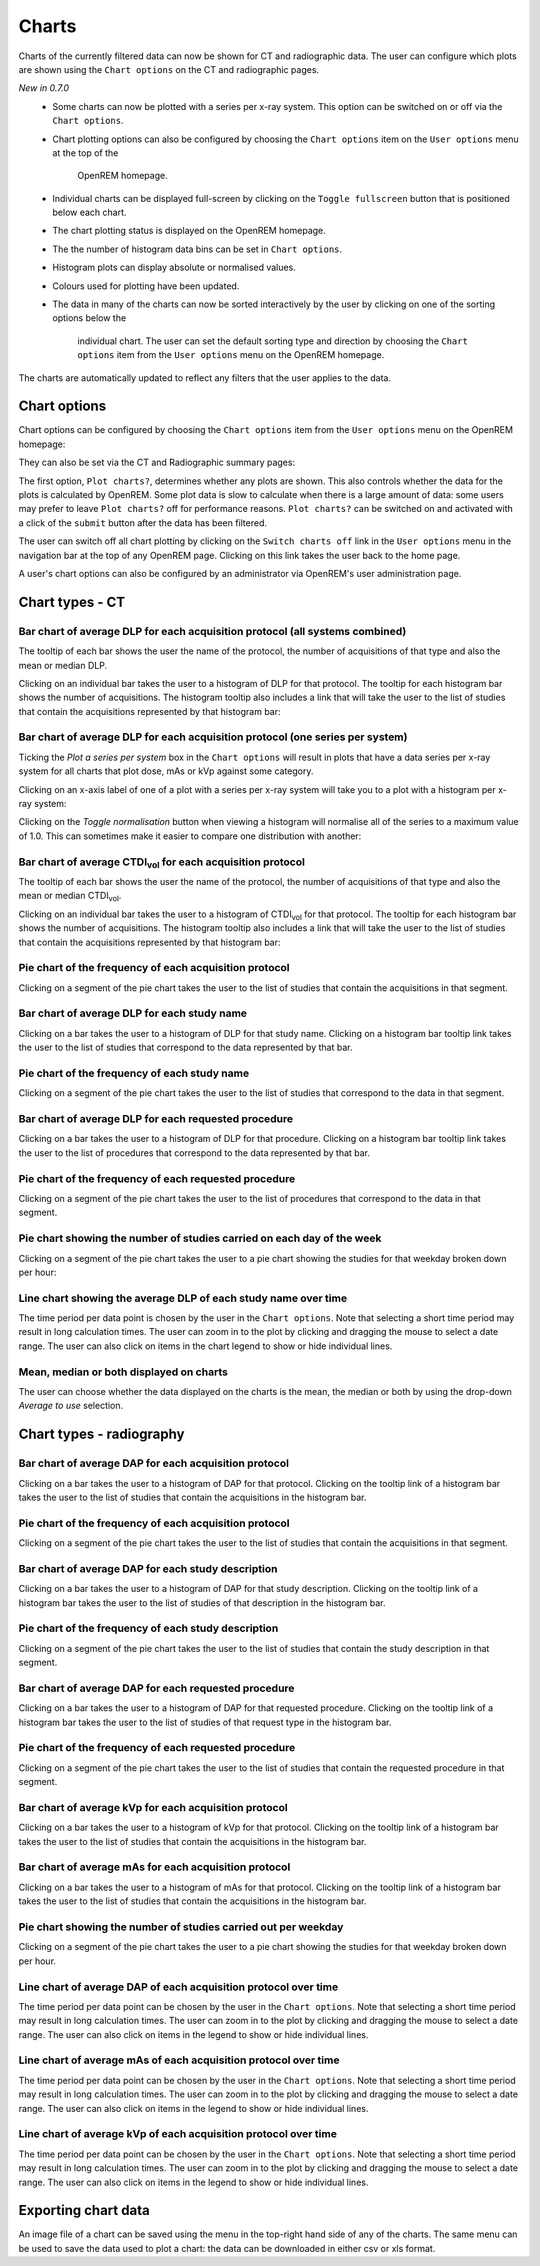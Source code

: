 ######
Charts
######

Charts of the currently filtered data can now be shown for CT and radiographic
data. The user can configure which plots are shown using the ``Chart options``
on the CT and radiographic pages.

*New in 0.7.0*
    * Some charts can now be plotted with a series per x-ray system.
      This option can be switched on or off via the ``Chart options``.

    * Chart plotting options can also be configured by choosing the
      ``Chart options`` item on the ``User options`` menu at the top of the
	  OpenREM homepage.

    * Individual charts can be displayed full-screen by clicking on
      the ``Toggle fullscreen`` button that is positioned below each chart.

    * The chart plotting status is displayed on the OpenREM homepage.

    * The the number of histogram data bins can be set in ``Chart options``.

    * Histogram plots can display absolute or normalised values.

    * Colours used for plotting have been updated.

    * The data in many of the charts can now be sorted interactively
      by the user by clicking on one of the sorting options below the
	  individual chart. The user can set the default sorting type and direction
	  by choosing the ``Chart options`` item from the ``User options`` menu on
	  the OpenREM homepage.

The charts are automatically updated to reflect any filters that the user
applies to the data.

*************
Chart options
*************

Chart options can be configured by choosing the ``Chart options`` item from the
``User options`` menu on the OpenREM homepage:

.. image:: img/ChartOptions.png
   :width: 352px
   :align: center
   :height: 944px
   :alt: OpenREM chart options screenshot

They can also be set via the CT and Radiographic summary pages:

.. image:: img/ChartCTOptions.png
   :width: 297px
   :align: center
   :height: 376px
   :alt: OpenREM CT chart options screenshot

The first option, ``Plot charts?``, determines whether any plots are shown.
This also controls whether the data for the plots is calculated by OpenREM.
Some plot data is slow to calculate when there is a large amount of data: some
users may prefer to leave ``Plot charts?`` off for performance reasons.
``Plot charts?`` can be switched on and activated with a click of the
``submit`` button after the data has been filtered.

The user can switch off all chart plotting by clicking on the
``Switch charts off`` link in the ``User options`` menu in the navigation bar
at the top of any OpenREM page. Clicking on this link takes the user back to
the home page.

A user's chart options can also be configured by an administrator via OpenREM's
user administration page.

****************
Chart types - CT
****************

=============================================================================
Bar chart of average DLP for each acquisition protocol (all systems combined)
=============================================================================

.. image:: img/ChartCTMeanDLP.png
   :width: 925px
   :align: center
   :height: 587px
   :alt: OpenREM chart of mean DLP screenshot

The tooltip of each bar shows the user the name of the protocol, the number of
acquisitions of that type and also the mean or median DLP.

Clicking on an individual bar takes the user to a histogram of DLP for that
protocol. The tooltip for each histogram bar shows the number of acquisitions.
The histogram tooltip also includes a link that will take the user to the list
of studies that contain the acquisitions represented by that histogram bar:

.. image:: img/ChartCTMeanDLPhistogram.png
   :width: 930px
   :align: center
   :height: 511px
   :alt: OpenREM histogram of acquisition DLP screenshot

==============================================================================
Bar chart of average DLP for each acquisition protocol (one series per system)
==============================================================================

Ticking the `Plot a series per system` box in the ``Chart options`` will result
in plots that have a data series per x-ray system for all charts that plot
dose, mAs or kVp against some category.

.. image:: img/ChartCTMeanDLPperSystem.png
   :width: 930px
   :align: center
   :height: 592px
   :alt: OpenREM chart of mean DLP (one system per series) screenshot

Clicking on an x-axis label of one of a plot with a series per x-ray system
will take you to a plot with a histogram per x-ray system:

.. image:: img/ChartCTMeanDLPhistogramPerSystem.png
   :width: 930px
   :align: center
   :height: 515px
   :alt: OpenREM histogram of acquisition DLP (one series per system) screenshot

Clicking on the `Toggle normalisation` button when viewing a histogram will
normalise all of the series to a maximum value of 1.0. This can sometimes make
it easier to compare one distribution with another:

.. image:: img/ChartCTMeanDLPhistogramPerSystemNorm.png
   :width: 926px
   :align: center
   :height: 515px
   :alt: OpenREM normalised histogram of acquisition DLP (one series per system) screenshot

===================================================================
Bar chart of average CTDI\ :sub:`vol` for each acquisition protocol
===================================================================

The tooltip of each bar shows the user the name of the protocol, the number of
acquisitions of that type and also the mean or median CTDI\ :sub:`vol`.

Clicking on an individual bar takes the user to a histogram of CTDI\ :sub:`vol`
for that protocol. The tooltip for each histogram bar shows the number of
acquisitions. The histogram tooltip also includes a link that will take the
user to the list of studies that contain the acquisitions represented by that histogram bar:

=======================================================
Pie chart of the frequency of each acquisition protocol
=======================================================

Clicking on a segment of the pie chart takes the user to the list of studies
that contain the acquisitions in that segment.

.. image:: img/ChartCTacquisitionFreq.png
   :width: 932px
   :align: center
   :height: 510px
   :alt: OpenREM chart of acquisition frequency screenshot

=========================================
Bar chart of average DLP for each study name
=========================================

Clicking on a bar takes the user to a histogram of DLP for that study name.
Clicking on a histogram bar tooltip link takes the user to the list of studies
that correspond to the data represented by that bar.

.. image:: img/ChartCTMeanStudyDLP.png
   :width: 835px
   :align: center
   :height: 769px
   :alt: OpenREM chart of mean study DLP screenshot

=============================================
Pie chart of the frequency of each study name
=============================================

Clicking on a segment of the pie chart takes the user to the list of studies
that correspond to the data in that segment.

==================================================
Bar chart of average DLP for each requested procedure
==================================================

Clicking on a bar takes the user to a histogram of DLP for that procedure.
Clicking on a histogram bar tooltip link takes the user to the list of
procedures that correspond to the data represented by that bar.

======================================================
Pie chart of the frequency of each requested procedure
======================================================

Clicking on a segment of the pie chart takes the user to the list of procedures
that correspond to the data in that segment.

=======================================================================
Pie chart showing the number of studies carried on each day of the week
=======================================================================

.. image:: img/ChartCTworkload.png
   :width: 930px
   :align: center
   :height: 540px
   :alt: OpenREM pie chart of study workload per day of the week screenshot

Clicking on a segment of the pie chart takes the user to a pie chart showing
the studies for that weekday broken down per hour:

.. image:: img/ChartCTworkload24hours.png
   :width: 932px
   :align: center
   :height: 542px
   :alt: OpenREM pie chart of study workload per hour in a day screenshot

============================================================   
Line chart showing the average DLP of each study name over time
============================================================

The time period per data point is chosen by the user in the ``Chart options``.
Note that selecting a short time period may result in long calculation times.
The user can zoom in to the plot by clicking and dragging the mouse to select a
date range. The user can also click on items in the chart legend to show or
hide individual lines.

.. image:: img/ChartCTMeanDLPoverTime.png
   :width: 932px
   :align: center
   :height: 542px
   :alt: OpenREM line chart of mean DLP per study type over time screenshot

========================================
Mean, median or both displayed on charts
========================================

The user can choose whether the data displayed on the charts is the mean, the
median or both by using the drop-down `Average to use` selection.
      
*************************
Chart types - radiography
*************************

======================================================
Bar chart of average DAP for each acquisition protocol
======================================================

Clicking on a bar takes the user to a histogram of DAP for that protocol.
Clicking on the tooltip link of a histogram bar takes the user to the list of
studies that contain the acquisitions in the histogram bar.

=======================================================
Pie chart of the frequency of each acquisition protocol
=======================================================

Clicking on a segment of the pie chart takes the user to the list of studies
that contain the acquisitions in that segment.

===================================================
Bar chart of average DAP for each study description
===================================================

Clicking on a bar takes the user to a histogram of DAP for that study
description. Clicking on the tooltip link of a histogram bar takes the user to
the list of studies of that description in the histogram bar.

====================================================
Pie chart of the frequency of each study description
====================================================

Clicking on a segment of the pie chart takes the user to the list of studies
that contain the study description in that segment.

=====================================================
Bar chart of average DAP for each requested procedure
=====================================================

Clicking on a bar takes the user to a histogram of DAP for that requested
procedure. Clicking on the tooltip link of a histogram bar takes the user to
the list of studies of that request type in the histogram bar.

======================================================
Pie chart of the frequency of each requested procedure
======================================================

Clicking on a segment of the pie chart takes the user to the list of studies
that contain the requested procedure in that segment.

===================================================
Bar chart of average kVp for each acquisition protocol
===================================================

Clicking on a bar takes the user to a histogram of kVp for that protocol.
Clicking on the tooltip link of a histogram bar takes the user to the list of
studies that contain the acquisitions in the histogram bar.

===================================================
Bar chart of average mAs for each acquisition protocol
===================================================

Clicking on a bar takes the user to a histogram of mAs for that protocol.
Clicking on the tooltip link of a histogram bar takes the user to the list of
studies that contain the acquisitions in the histogram bar.

===============================================================
Pie chart showing the number of studies carried out per weekday
===============================================================

Clicking on a segment of the pie chart takes the user to a pie chart showing
the studies for that weekday broken down per hour.

================================================================
Line chart of average DAP of each acquisition protocol over time
================================================================

The time period per data point can be chosen by the user in
the ``Chart options``. Note that selecting a short time period may result
in long calculation times. The user can zoom in to the plot by clicking
and dragging the mouse to select a date range. The user can also click on
items in the legend to show or hide individual lines.

================================================================
Line chart of average mAs of each acquisition protocol over time
================================================================

The time period per data point can be chosen by the user in
the ``Chart options``. Note that selecting a short time period may result
in long calculation times. The user can zoom in to the plot by clicking
and dragging the mouse to select a date range. The user can also click on
items in the legend to show or hide individual lines.

================================================================
Line chart of average kVp of each acquisition protocol over time
================================================================

The time period per data point can be chosen by the user in
the ``Chart options``. Note that selecting a short time period may result
in long calculation times. The user can zoom in to the plot by clicking
and dragging the mouse to select a date range. The user can also click on
items in the legend to show or hide individual lines.

********************
Exporting chart data
********************

An image file of a chart can be saved using the menu in the top-right hand side
of any of the charts. The same menu can be used to save the data used to plot a
chart: the data can be downloaded in either csv or xls format.
